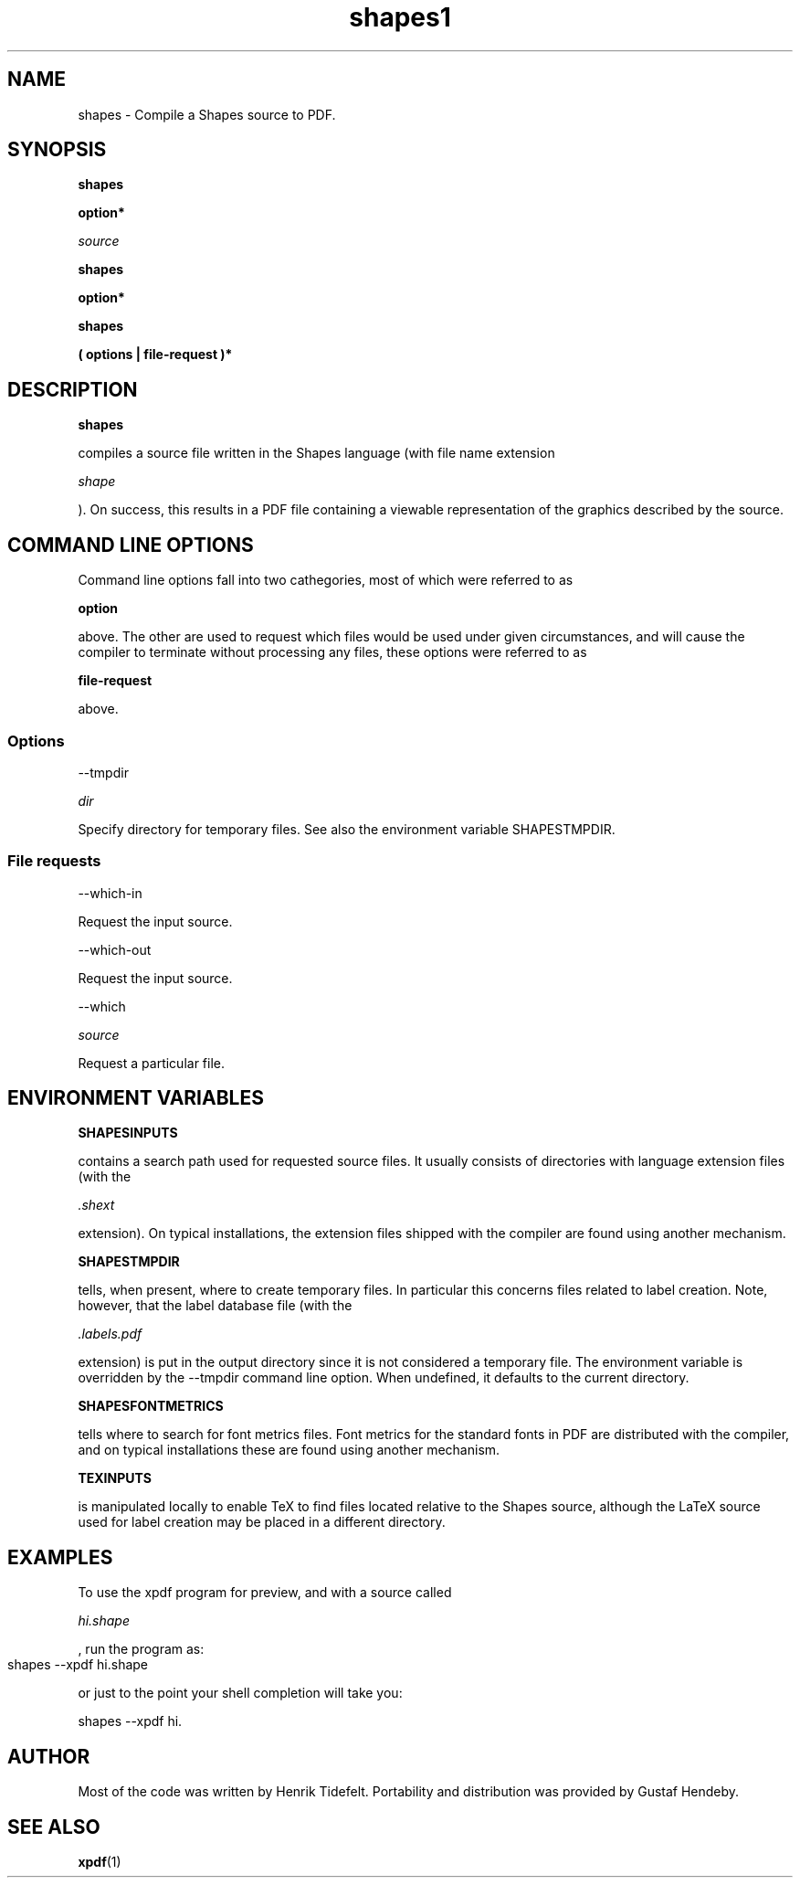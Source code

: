 .TH shapes1 "2007-12-10" "Tiddes" "The Shapes language compiler"

.SH NAME

shapes \- Compile a Shapes source to PDF.

.SH SYNOPSIS

.B shapes

 

.B option*

 

.I source

.B shapes

 

.B option*

.B shapes

 

.B ( options | file-request )*

 

.SH DESCRIPTION

.B shapes

 compiles a source file written in the Shapes language (with file name extension 

.I shape

).  On success, this results in a PDF file containing a viewable representation of the graphics described by the source.

.SH COMMAND LINE OPTIONS

Command line options fall into two cathegories, most of which were referred to as 

.B option

 above.  The other are used to request which files would be used under given circumstances, and will cause the compiler to terminate without processing any files, these options were referred to as 

.B file-request

 above.

.SS Options


--tmpdir 

.I dir


Specify directory for temporary files.  See also the environment variable SHAPESTMPDIR.

.SS File requests


--which-in

Request the input source.


--which-out

Request the input source.


--which 

.I source


Request a particular file.

.SH ENVIRONMENT VARIABLES


.B SHAPESINPUTS

contains a search path used for requested source files.  It usually consists of directories with language extension files (with the 

.I .shext

 extension).  On typical installations, the extension files shipped with the compiler are found using another mechanism.


.B SHAPESTMPDIR

tells, when present, where to create temporary files.  In particular this concerns files related to label creation.  Note, however, that the label database file (with the 

.I .labels.pdf

 extension) is put in the output directory since it is not considered a temporary file.  The environment variable is overridden by the --tmpdir command line option.  When undefined, it defaults to the current directory.


.B SHAPESFONTMETRICS

tells where to search for font metrics files.  Font metrics for the standard fonts in PDF are distributed with the compiler, and on typical installations these are found using another mechanism.


.B TEXINPUTS

is manipulated locally to enable TeX to find files located relative to the Shapes source, although the LaTeX source used for label creation may be placed in a different directory.

.SH EXAMPLES

To use the xpdf program for preview, and with a source called 

.I hi.shape

, run the program as:

.br  
  shapes --xpdf hi.shape
			

.br
or just to the point your shell completion will take you:

.br  
  shapes --xpdf hi.


.br


.SH AUTHOR

Most of the code was written by Henrik Tidefelt.  Portability and distribution was provided by Gustaf Hendeby.

.SH SEE ALSO

.BR xpdf (1)

